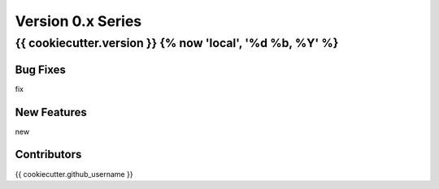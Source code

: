 ==================
Version 0.x Series
==================

{{ cookiecutter.version }} {% now 'local', '%d %b, %Y' %}
======================

Bug Fixes
---------
fix

New Features
------------
new

Contributors
------------
{{ cookiecutter.github_username }}
